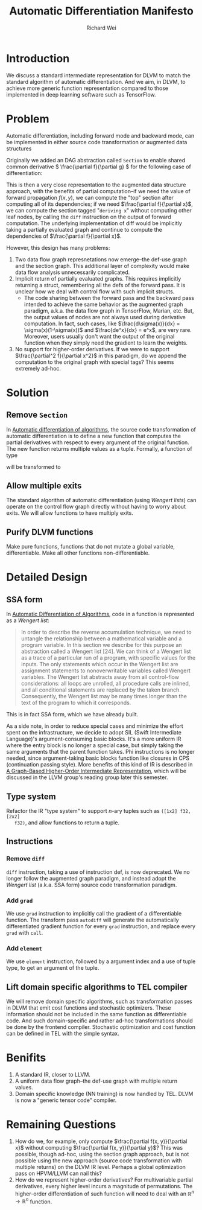 #+TITLE: Automatic Differentiation Manifesto
#+AUTHOR: Richard Wei
#+TIME: <2017-03-10 Fri> 

* Introduction

We discuss a standard intermediate representation for DLVM to match the standard
algorithm of automatic differentiation. And we aim, in DLVM, to achieve more
generic function representation compared to those implemented in deep learning
software such as TensorFlow.

* Problem

Automatic differentiation, including forward mode and backward mode, can be
implemented in either source code transformation or augmented data structures

Originally we added an DAG abstraction called ~Section~ to enable shared common
derivative \( \frac{\partial f}{\partial g} \) for the following case of
differentiation:
\begin{align*}
f(x, y) &= (g(x, y))^2 \\
\dfrac{\partial f}{\partial x}
    &= \dfrac{\partial f}{\partial g} \dfrac{\partial g}{\partial x} 
     = 2g(x, y) \dfrac{\partial g}{\partial x}
\end{align*}


This is then a very close representation to the augmented data structure
approach, with the benefits of partial computation--if we need the value of
forward propagation \(f(x, y)\), we can compute the "top" section after
computing all of its dependencies; if we need \(\frac{\partial f}{\partial x}\),
we can compute the section tagged "~deriving x~" without computing other leaf
nodes, by calling the ~diff~ instruction on the output of forward computation.
The underlying implementation of diff would be implicitly taking a partially
evaluated graph and continue to compute the dependencies of \(\frac{\partial
f}{\partial x}\).

However, this design has many problems:

1) Two data flow graph represnetations now emerge--the def-use graph and the
   section graph. This additional layer of complexity would make data flow
   analysis unnecessarily complicated.
2) Implicit return of partially evaluated graphs. This requires implicitly
   returning a struct, remembering all the defs of the forward pass. It is
   unclear how we deal with control flow with such implicit structs.
   - The code sharing between the forward pass and the backward pass intended to
     achieve the same behavior as the augmented graph paradigm, a.k.a. the data
     flow graph in TensorFlow, Marian, etc. But, the output values of nodes are
     not always used during derivative computation. In fact, such cases, like
     \(\frac{d\sigma(x)}{dx} = \sigma(x)(1-\sigma(x))\) and \(\frac{de^x}{dx} =
     e^x\), are very rare. Moreover, users usually don't want the output of the
     original function when they simply need the gradient to learn the weights.
3) No support for higher-order derivatives. If we were to support
   \(\frac{\partial^2 f}{\partial x^2}\) in this paradigm, do we append the
   computation to the original graph with special tags? This seems extremely
   ad-hoc.

* Solution

** Remove ~Section~

   In [[http://www.sciencedirect.com/science/article/pii/S0377042700004222][Automatic differentiation of algorithms]], the source code transformation of
   automatic differentiation is to define a new function that computes the
   partial derivatives with respect to every argument of the original function. The
   new function returns multiple values as a tuple. Formally, a function of type
   \begin{gather}
   (\mathbb{R}_1, \mathbb{R}_2, ..., \mathbb{R}_n) \rightarrow \mathbb{R}
   \end{gather}
   will be transformed to
   \begin{gather}
   (\mathbb{R}_1, \mathbb{R}_2, ..., \mathbb{R}_n) \rightarrow 
        (\mathbb{R}_1, \mathbb{R}_2, ..., \mathbb{R}_n)
   \end{gather}

** Allow multiple exits

   The standard algorithm of automatic differentiation (using /Wengert lists/)
   can operate on the control flow graph directly without having to worry about
   exits. We will allow functions to have multiply exits.

** Purify DLVM functions

   Make pure functions, functions that do not mutate a global variable,
   differentiable. Make all other functions non-differentiable.

* Detailed Design

** SSA form

   In [[http://www.sciencedirect.com/science/article/pii/S0377042700004222][Automatic Differentiation of Algorithms]], code in a function is represented as
   a /Wengert list/:
   #+BEGIN_QUOTE
   In order to describe the reverse accumulation technique, we need to untangle the
   relationship between a mathematical variable and a program variable. In this
   section we describe for this purpose an abstraction called a Wengert list [24].
   We can think of a Wengert list as a trace of a particular run of a program, with
   specific values for the inputs. The only statements which occur in the Wengert
   list are assignment statements to nonoverwritable variables called Wengert
   variables. The Wengert list abstracts away from all control-flow considerations:
   all loops are unrolled, all procedure calls are inlined, and all conditional
   statements are replaced by the taken branch. Consequently, the Wengert list may
   be many times longer than the text of the program to which it corresponds.
   #+END_QUOTE

   This is in fact SSA form, which we have already built.

   As a side note, in order to reduce special cases and minimize the effort
   spent on the infrastructure, we decide to adopt SIL (Swift Intermediate
   Language)'s argument-consuming basic blocks. It's a more uniform IR where the
   entry block is no longer a special case, but simply taking the same arguments
   that the parent function takes. Phi instructions is no longer needed, since
   argument-taking basic blocks function like closures in CPS (continuation
   passing style). More benefits of this kind of IR is described in [[http://compilers.cs.uni-saarland.de/papers/lkh15_cgo.pdf][A
   Graph-Based Higher-Order Intermediate Representation]], which will be discussed
   in the LLVM group's reading group later this semester.

** Type system

   Refactor the IR "type system" to support \(n\)-ary tuples such as ~([1x2] f32, [2x2]
   f32)~, and allow functions to return a tuple.

** Instructions

*** Remove ~diff~

    ~diff~ instruction, taking a use of instruction def, is now deprecated. We
    no longer follow the augmented graph paradigm, and instead adopt the
    /Wengert list/ (a.k.a. SSA form) source code transformation paradigm.

*** Add ~grad~
    We use ~grad~ instruction to implicitly call the gradient of a differentiable
    function. The transform pass ~autodiff~ will generate the automatically
    differentiated gradient function for every ~grad~ instruction, and replace
    every ~grad~ with ~call~.

*** Add ~elememt~
    We use ~element~ instruction, followed by a argument index and a use of
    tuple type, to get an argument of the tuple.

** Lift domain specific algorithms to TEL compiler

   We will remove domain specific algorithms, such as transformation passes in
   DLVM that emit cost functions and stochastic optimizers. These information
   should not be included in the same function as differentiable code. And such
   domain-specific and rather ad-hoc transformations should be done by the
   frontend compiler. Stochastic optimization and cost function can be defined
   in TEL with the simple syntax. 

* Benifits

  1. A standard IR, closer to LLVM.
  2. A uniform data flow graph--the def-use graph with multiple return values.
  3. Domain specific knowledge (NN training) is now handled by TEL. DLVM is now
     a "generic tensor code" compiler.

* Remaining Questions

  1. How do we, for example, only compute $\frac{\partial f(x, y)}{\partial x}$
     without computing $\frac{\partial f(x, y)}{\partial y}$? This was possible,
     though ad-hoc, using the section graph approach, but is not possible using
     the new approach (source code transformation with multiple returns) on the
     DLVM IR level. Perhaps a global optimization pass on HPVM/LLVM can nail
     this?
  2. How do we represent higher-order derivatives? For multivariable partial
     derivatives, every higher level incurs a magnitude of permutations. The
     higher-order differentiation of such function will need to deal with an
     \( \mathbb{R}^n \rightarrow \mathbb{R}^n \) function.

